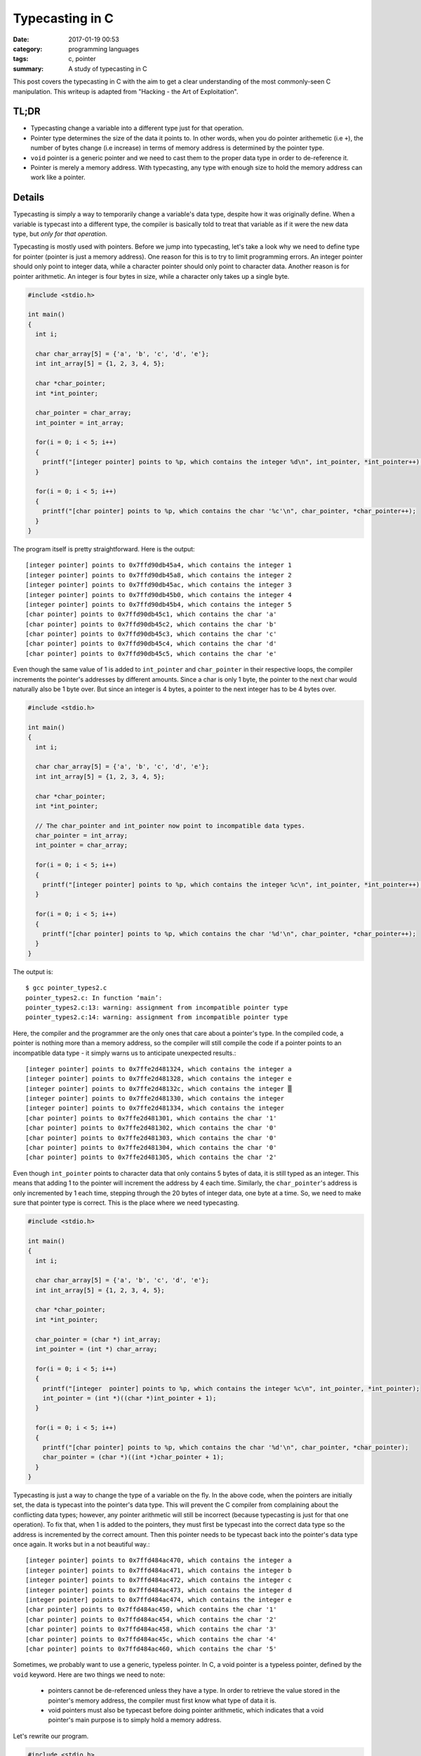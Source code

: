################
Typecasting in C
################

:date: 2017-01-19 00:53
:category: programming languages
:tags: c, pointer
:summary: A study of typecasting in C

This post covers the typecasting in C with the aim to get a clear understanding
of the most commonly-seen C manipulation. This writeup is adapted from
"Hacking - the Art of Exploitation".

******
TL;DR
******

- Typecasting change a variable into a different type just for that operation.
- Pointer type determines the size of the data it points to. In other words, when you
  do pointer arithemetic (i.e ``+``), the number of bytes change (i.e increase) in terms of memory
  address is determined by the pointer type.
- ``void`` pointer is a generic pointer and we need to cast them to the proper data type in order to
  de-reference it.
- Pointer is merely a memory address. With typecasting, any type with enough size to hold
  the memory address can work like a pointer.

********
Details
********

Typecasting is simply a way to temporarily change a variable's data type,
despite how it was originally define. When a variable is typecast into a different type, 
the compiler is basically told to treat that variable as if it were the new data type,
but *only for that operation*.

Typecasting is mostly used with pointers. Before we jump into typecasting, let's take a look
why we need to define type for pointer (pointer is just a memory address). One reason for this
is to try to limit programming errors. An integer pointer should only point to integer data, while
a character pointer should only point to character data. Another reason is for pointer arithmetic.
An integer is four bytes in size, while a character only takes up a single byte.

.. code-block:: c

    #include <stdio.h>

    int main()
    {
      int i;

      char char_array[5] = {'a', 'b', 'c', 'd', 'e'};
      int int_array[5] = {1, 2, 3, 4, 5};

      char *char_pointer;
      int *int_pointer;

      char_pointer = char_array;
      int_pointer = int_array;

      for(i = 0; i < 5; i++)
      {
        printf("[integer pointer] points to %p, which contains the integer %d\n", int_pointer, *int_pointer++);
      }

      for(i = 0; i < 5; i++)
      {
        printf("[char pointer] points to %p, which contains the char '%c'\n", char_pointer, *char_pointer++);
      }
    }

The program itself is pretty straightforward. Here is the output::

  [integer pointer] points to 0x7ffd90db45a4, which contains the integer 1
  [integer pointer] points to 0x7ffd90db45a8, which contains the integer 2
  [integer pointer] points to 0x7ffd90db45ac, which contains the integer 3
  [integer pointer] points to 0x7ffd90db45b0, which contains the integer 4
  [integer pointer] points to 0x7ffd90db45b4, which contains the integer 5
  [char pointer] points to 0x7ffd90db45c1, which contains the char 'a'
  [char pointer] points to 0x7ffd90db45c2, which contains the char 'b'
  [char pointer] points to 0x7ffd90db45c3, which contains the char 'c'
  [char pointer] points to 0x7ffd90db45c4, which contains the char 'd'
  [char pointer] points to 0x7ffd90db45c5, which contains the char 'e'
  
Even though the same value of 1 is added to ``int_pointer`` and ``char_pointer``
in their respective loops, the compiler increments the pointer's addresses by different
amounts. Since a char is only 1 byte, the pointer to the next char would naturally also be 1 byte over.
But since an integer is 4 bytes, a pointer to the next integer has to be 4 bytes over.

.. code-block:: c
                
    #include <stdio.h>

    int main()
    {
      int i;

      char char_array[5] = {'a', 'b', 'c', 'd', 'e'};
      int int_array[5] = {1, 2, 3, 4, 5};

      char *char_pointer;
      int *int_pointer;

      // The char_pointer and int_pointer now point to incompatible data types.
      char_pointer = int_array; 
      int_pointer = char_array;

      for(i = 0; i < 5; i++)
      {
        printf("[integer pointer] points to %p, which contains the integer %c\n", int_pointer, *int_pointer++);
      }

      for(i = 0; i < 5; i++)
      {
        printf("[char pointer] points to %p, which contains the char '%d'\n", char_pointer, *char_pointer++);
      }
    }
  
The output is::

   $ gcc pointer_types2.c
   pointer_types2.c: In function ‘main’:
   pointer_types2.c:13: warning: assignment from incompatible pointer type
   pointer_types2.c:14: warning: assignment from incompatible pointer type
   
Here, the compiler and the programmer are the only ones that care about a pointer's type.
In the compiled code, a pointer is nothing more than a memory address, so the compiler
will still compile the code if a pointer points to an incompatible data type - it simply warns us
to anticipate unexpected results.::

  [integer pointer] points to 0x7ffe2d481324, which contains the integer a
  [integer pointer] points to 0x7ffe2d481328, which contains the integer e
  [integer pointer] points to 0x7ffe2d48132c, which contains the integer ▒
  [integer pointer] points to 0x7ffe2d481330, which contains the integer
  [integer pointer] points to 0x7ffe2d481334, which contains the integer
  [char pointer] points to 0x7ffe2d481301, which contains the char '1'
  [char pointer] points to 0x7ffe2d481302, which contains the char '0'
  [char pointer] points to 0x7ffe2d481303, which contains the char '0'
  [char pointer] points to 0x7ffe2d481304, which contains the char '0'
  [char pointer] points to 0x7ffe2d481305, which contains the char '2'

Even though ``int_pointer`` points to character data that only contains 5 bytes of data, it is still
typed as an integer. This means that adding 1 to the pointer will increment the address by 4 each time.
Similarly, the ``char_pointer``'s address is only incremented by 1 each time, stepping through the 20 bytes
of integer data, one byte at a time. So, we need to make sure that pointer type is correct. This is the place where
we need typecasting.

.. code-block:: c
      
    #include <stdio.h>

    int main()
    {
      int i;

      char char_array[5] = {'a', 'b', 'c', 'd', 'e'};
      int int_array[5] = {1, 2, 3, 4, 5};

      char *char_pointer;
      int *int_pointer;

      char_pointer = (char *) int_array;
      int_pointer = (int *) char_array;

      for(i = 0; i < 5; i++)
      {
        printf("[integer  pointer] points to %p, which contains the integer %c\n", int_pointer, *int_pointer);
        int_pointer = (int *)((char *)int_pointer + 1);
      }

      for(i = 0; i < 5; i++)
      {
        printf("[char pointer] points to %p, which contains the char '%d'\n", char_pointer, *char_pointer);
        char_pointer = (char *)((int *)char_pointer + 1);
      }
    }
                                          
Typecasting is just a way to change the type of a variable on the fly. In the above code, when the pointers
are initially set, the data is typecast into the pointer's data type. This will prevent the C compiler from complaining
about the conflicting data types; however, any pointer arithmetic will still be incorrect (because typecasting is just
for that one operation). To fix that, when 1 is added to the pointers, they must first be typecast into the correct data type
so the address is incremented by the correct amount. Then this pointer needs to be typecast back into the pointer's data type
once again. It works but in a not beautiful way.::

  [integer pointer] points to 0x7ffd484ac470, which contains the integer a
  [integer pointer] points to 0x7ffd484ac471, which contains the integer b
  [integer pointer] points to 0x7ffd484ac472, which contains the integer c
  [integer pointer] points to 0x7ffd484ac473, which contains the integer d
  [integer pointer] points to 0x7ffd484ac474, which contains the integer e
  [char pointer] points to 0x7ffd484ac450, which contains the char '1'
  [char pointer] points to 0x7ffd484ac454, which contains the char '2'
  [char pointer] points to 0x7ffd484ac458, which contains the char '3'
  [char pointer] points to 0x7ffd484ac45c, which contains the char '4'
  [char pointer] points to 0x7ffd484ac460, which contains the char '5'

Sometimes, we probably want to use a generic, typeless pointer. In C, a void pointer is a typeless pointer, defined by the ``void`` keyword.
Here are two things we need to note:

  - pointers cannot be de-referenced unless they have a type. In order to retrieve the value stored in the pointer's memory address, the
    compiler must first know what type of data it is.
  - void pointers must also be typecast before doing pointer arithmetic, which indicates that a void pointer's main purpose is to simply hold a
    memory address.

Let's rewrite our program.

.. code-block:: c

    #include <stdio.h>

    int main()
    {
      int i;

      char char_array[5] = {'a', 'b', 'c', 'd', 'e'};
      int int_array[5] = {1, 2, 3, 4, 5};

      void *void_pointer;

      void_pointer = (void *)char_array;

      for(i = 0; i < 5; i++)
      {
        printf("[char pointer] points to %p, which contains the char %c\n", void_pointer, *((char *)void_pointer));
        void_pointer = (void *)((char *)void_pointer + 1);
      }

      void_pointer = (void *)int_array;

      for(i = 0; i < 5; i++)
      {
        printf("[integer pointer] points to %p, which contains the integer %d\n", void_pointer, *((int *)void_pointer));
        void_pointer = (void *)((int *) void_pointer + 1);
      }
    }

The output is::

  [char pointer] points to 0x7fff06cf8de0, which contains the char a
  [char pointer] points to 0x7fff06cf8de1, which contains the char b
  [char pointer] points to 0x7fff06cf8de2, which contains the char c
  [char pointer] points to 0x7fff06cf8de3, which contains the char d
  [char pointer] points to 0x7fff06cf8de4, which contains the char e
  [integer pointer] points to 0x7fff06cf8dc0, which contains the integer 1
  [integer pointer] points to 0x7fff06cf8dc4, which contains the integer 2
  [integer pointer] points to 0x7fff06cf8dc8, which contains the integer 3
  [integer pointer] points to 0x7fff06cf8dcc, which contains the integer 4
  [integer pointer] points to 0x7fff06cf8dd0, which contains the integer 5

The void pointer is really just holding the memory addresses, while the hard-coded typecasting
is telling the compiler to use the proper types whenever the pointer is used. Since the type is
taken care of by the typecasts, the void pointer is truly nothin more than a memory address.
With the data types defined by typecasting, anything that is big enough to hold a four-byte or eight-byte value can
work the same way as a void pointer.

.. code-block:: c

    #include <stdio.h>

    int main()
    {
      int i;

      char char_array[5] = {'a', 'b', 'c', 'd', 'e'};
      int int_array[5] = {1, 2, 3, 4, 5};

      unsigned long int hacky_nonpointer;

      hacky_nonpointer = (unsigned long int)char_array;

      for(i = 0; i < 5; i++)
      {
        printf("[hacky_nonpointer] points to %p, which contains the char %c\n", hacky_nonpointer, *((char *)hacky_nonpointer));
        hacky_nonpointer = hacky_nonpointer + sizeof(char);
      }

      hacky_nonpointer = (unsigned long int)int_array;

      for(i = 0; i < 5; i++)
      {
        printf("[hacky_nonpointer] points to %p, which contains the integer %d\n", hacky_nonpointer, *((int *)hacky_nonpointer));
        hacky_nonpointer = hacky_nonpointer + sizeof(int);
      }
    }

Note that I use ``unsigned long int`` because I'm on a 64-bit system. ``unsigned int`` is enough for 32-bit system.::

  [hacky_nonpointer] points to 0x7fff3e378360, which contains the char a
  [hacky_nonpointer] points to 0x7fff3e378361, which contains the char b
  [hacky_nonpointer] points to 0x7fff3e378362, which contains the char c
  [hacky_nonpointer] points to 0x7fff3e378363, which contains the char d
  [hacky_nonpointer] points to 0x7fff3e378364, which contains the char e
  [hacky_nonpointer] points to 0x7fff3e378340, which contains the integer 1
  [hacky_nonpointer] points to 0x7fff3e378344, which contains the integer 2
  [hacky_nonpointer] points to 0x7fff3e378348, which contains the integer 3
  [hacky_nonpointer] points to 0x7fff3e37834c, which contains the integer 4
  [hacky_nonpointer] points to 0x7fff3e378350, which contains the integer 5

The important thing to remember about variables in C is that the compiler is the
only thing that care about a variable's type. In the end, after the program has been compiled,
the variables are nothing more than memory addresses. This means that variables of one type can easily be coerced into
behaving like another type by telling the compiler to typecast them into the desired type.
